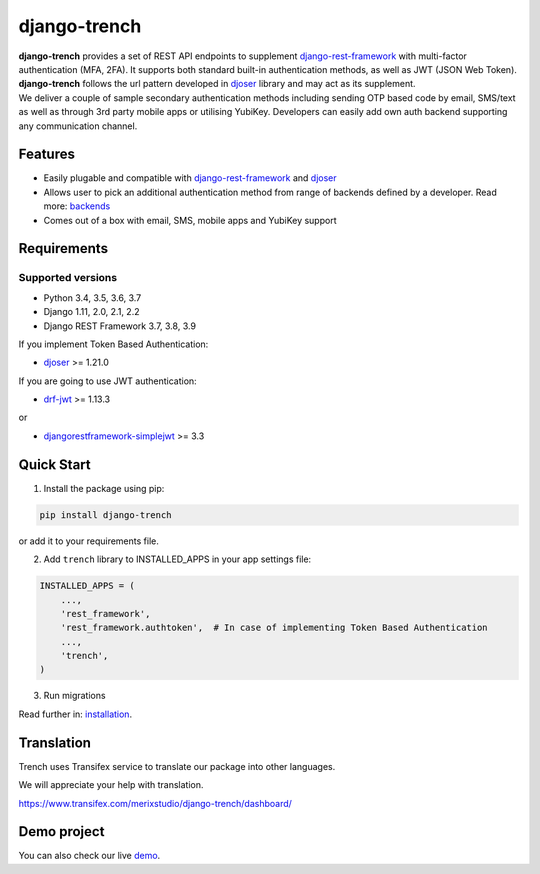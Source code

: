 =============
django-trench
=============

.. image:: https://travis-ci.org/merixstudio/django-trench.svg?branch=master
  :target: https://travis-ci.org/merixstudio/django-trench

.. image:: https://codecov.io/gh/merixstudio/django-trench/branch/master/graph/badge.svg
  :target: https://codecov.io/gh/merixstudio/django-trench/

.. image:: https://readthedocs.org/projects/django-trench/badge/?version=latest
   :target: https://django-trench.readthedocs.io/en/latest/?badge=latest

.. image:: https://img.shields.io/pypi/v/django-trench
   :target: https://pypi.org/project/django-trench/

| **django-trench** provides a set of REST API endpoints to supplement `django-rest-framework`_ with multi-factor authentication (MFA, 2FA). It supports both standard built-in authentication methods, as well as JWT (JSON Web Token). **django-trench** follows the url pattern developed in `djoser`_ library and may act as its supplement.
| We deliver a couple of sample secondary authentication methods including sending OTP based code by email, SMS/text as well as through 3rd party mobile apps or utilising YubiKey. Developers can easily add own auth backend supporting any communication channel.

Features
--------

* Easily plugable and compatible with `django-rest-framework`_ and `djoser`_
* Allows user to pick an additional authentication method from range of backends defined by a developer. Read more: `backends`_
* Comes out of a box with email, SMS, mobile apps and YubiKey support

Requirements
------------

Supported versions
******************

* Python 3.4, 3.5, 3.6, 3.7
* Django 1.11, 2.0, 2.1, 2.2
* Django REST Framework 3.7, 3.8, 3.9

| If you implement Token Based Authentication:

* `djoser`_ >= 1.21.0

| If you are going to use JWT authentication:

* `drf-jwt`_ >= 1.13.3

| or

* `djangorestframework-simplejwt`_ >= 3.3

Quick Start
-----------

1. Install the package using pip:

.. code-block:: python

    pip install django-trench

or add it to your requirements file.

2. Add ``trench`` library to INSTALLED_APPS in your app settings file:

.. code-block:: python

    INSTALLED_APPS = (
        ...,
        'rest_framework',
        'rest_framework.authtoken',  # In case of implementing Token Based Authentication
        ...,
        'trench',
    )

3. Run migrations

| Read further in: `installation`_.

Translation
-----------

Trench uses Transifex service to translate our package into other languages.

We will appreciate your help with translation.

https://www.transifex.com/merixstudio/django-trench/dashboard/


Demo project
------------

You can also check our live `demo`_.

.. _backends: https://django-trench.readthedocs.io/en/latest/backends.html
.. _installation: https://django-trench.readthedocs.io/en/latest/installation.html
.. _demo: https://django-trench.readthedocs.io/en/latest/demo.html
.. _django-rest-framework: http://www.django-rest-framework.org
.. _djoser: https://github.com/sunscrapers/djoser
.. _drf-jwt: https://github.com/Styria-Digital/django-rest-framework-jwt
.. _djangorestframework-simplejwt: https://github.com/davesque/django-rest-framework-simplejwt
